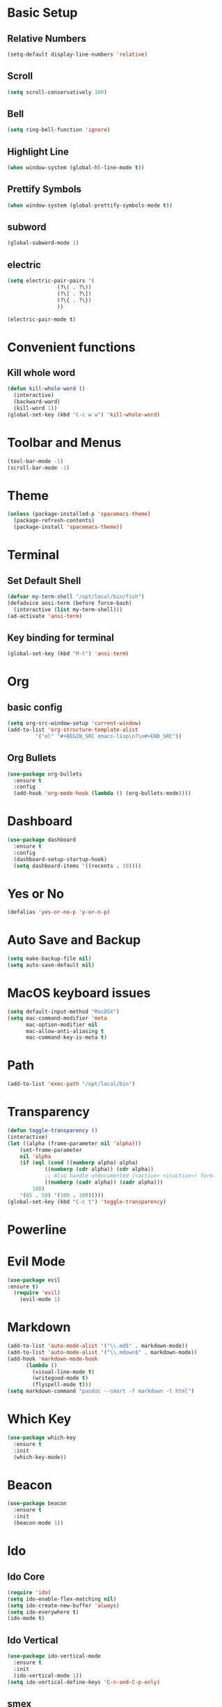 * Basic Setup
** Relative Numbers
#+BEGIN_SRC emacs-lisp
  (setq-default display-line-numbers 'relative)
#+END_SRC
** Scroll
#+BEGIN_SRC emacs-lisp
(setq scroll-conservatively 100)
#+END_SRC
** Bell
#+BEGIN_SRC emacs-lisp
(setq ring-bell-function 'ignore)
#+END_SRC
** Highlight Line
 #+BEGIN_SRC emacs-lisp
(when window-system (global-hl-line-mode t))
 #+END_SRC
** Prettify Symbols
#+BEGIN_SRC emacs-lisp
(when window-system (global-prettify-symbols-mode t))
#+END_SRC
** subword
#+BEGIN_SRC emacs-lisp
  (global-subword-mode 1)
#+END_SRC
** electric
#+BEGIN_SRC emacs-lisp
  (setq electric-pair-pairs '(
			      (?\( . ?\))
			      (?\[ . ?\])
			      (?\{ . ?\})
			      ))

  (electric-pair-mode t)
#+END_SRC
* Convenient functions
** Kill whole word
#+BEGIN_SRC emacs-lisp
  (defun kill-whole-word ()
    (interactive)
    (backward-ward)
    (kill-word 1))
  (global-set-key (kbd "C-c w w") 'kill-whole-word)
#+END_SRC
* Toolbar and Menus
#+BEGIN_SRC emacs-lisp
  (tool-bar-mode -1)
  (scroll-bar-mode -1)
#+END_SRC
* Theme
#+BEGIN_SRC emacs-lisp
(unless (package-installed-p 'spacemacs-theme)
  (package-refresh-contents)
  (package-install 'spacemacs-theme))
#+END_SRC  
* Terminal
** Set Default Shell
#+BEGIN_SRC emacs-lisp
  (defvar my-term-shell "/opt/local/bin/fish")
  (defadvice ansi-term (before force-bash)
    (interactive (list my-term-shell)))
  (ad-activate 'ansi-term)
#+END_SRC

** Key binding for terminal
#+BEGIN_SRC emacs-lisp
  (global-set-key (kbd "M-t") 'ansi-term)
#+END_SRC

* Org
** basic config
#+BEGIN_SRC emacs-lisp
  (setq org-src-window-setup 'current-window)
  (add-to-list 'org-structure-template-alist
	       '("el" "#+BEGIN_SRC emacs-lisp\n?\n#+END_SRC"))
#+END_SRC
** Org Bullets
#+BEGIN_SRC emacs-lisp
  (use-package org-bullets
    :ensure t
    :config
    (add-hook 'org-mode-hook (lambda () (org-bullets-mode))))
#+END_SRC
* Dashboard
#+BEGIN_SRC emacs-lisp
  (use-package dashboard
    :ensure t
    :config
    (dashboard-setup-startup-hook)
    (setq dashboard-items '((recents . 10))))
#+END_SRC
* Yes or No
#+BEGIN_SRC emacs-lisp
(defalias 'yes-or-no-p 'y-or-n-p)
#+END_SRC
* Auto Save and Backup
#+BEGIN_SRC emacs-lisp
(setq make-backup-file nil)
(setq auto-save-default nil)
#+END_SRC
* MacOS keyboard issues
#+BEGIN_SRC emacs-lisp
(setq default-input-method "MacOSX")
(setq mac-command-modifier 'meta
      mac-option-modifier nil
      mac-allow-anti-aliasing t
      mac-command-key-is-meta t)
#+END_SRC
* Path
#+BEGIN_SRC emacs-lisp
(add-to-list 'exec-path "/opt/local/bin")
#+END_SRC
* Transparency
#+BEGIN_SRC emacs-lisp
  (defun toggle-transparency ()
  (interactive)
  (let ((alpha (frame-parameter nil 'alpha)))
      (set-frame-parameter
      nil 'alpha
      (if (eql (cond ((numberp alpha) alpha)
		      ((numberp (cdr alpha)) (cdr alpha))
		      ;; Also handle undocumented (<active> <inactive>) form.
		      ((numberp (cadr alpha)) (cadr alpha)))
	      100)
	  '(85 . 50) '(100 . 100)))))
  (global-set-key (kbd "C-c t") 'toggle-transparency)
#+END_SRC
* Powerline
* Evil Mode
  #+BEGIN_SRC emacs-lisp
(use-package evil
:ensure t)
  (require 'evil)
    (evil-mode 1)
  #+END_SRC
* Markdown
#+BEGIN_SRC emacs-lisp
  (add-to-list 'auto-mode-alist '("\\.md$" . markdown-mode))
  (add-to-list 'auto-mode-alist '("\\.mdown$" . markdown-mode))
  (add-hook 'markdown-mode-hook
	    (lambda ()
	      (visual-line-mode t)
	      (writegood-mode t)
	      (flyspell-mode t)))
  (setq markdown-command "pandoc --smart -f markdown -t html")
#+END_SRC
* Which Key
#+BEGIN_SRC emacs-lisp
  (use-package which-key
    :ensure t
    :init
    (which-key-mode))
#+END_SRC
* Beacon
 #+BEGIN_SRC emacs-lisp
   (use-package beacon
     :ensure t
     :init
     (beacon-mode 1))
 #+END_SRC
* Ido
** Ido Core
#+BEGIN_SRC emacs-lisp
  (require 'ido)
  (setq ido-enable-flex-matching nil)
  (setq ido-create-new-buffer 'always)
  (setq ido-everywhere t)
  (ido-mode t)
#+END_SRC
** Ido Vertical
#+BEGIN_SRC emacs-lisp
  (use-package ido-vertical-mode
    :ensure t
    :init
    (ido-vertical-mode 1))
  (setq ido-vertical-define-keys 'C-n-and-C-p-only)
#+END_SRC
** smex
#+BEGIN_SRC emacs-lisp
  (use-package smex
    :ensure t
    :init (smex-initialize)
    :bind ("M-x" . smex))
#+END_SRC
** switch buffer
#+BEGIN_SRC emacs-lisp
  (global-set-key (kbd "C-x C-b") 'ido-switch-buffer)
#+END_SRC
* Buffers
** Always kill current buffer
 #+BEGIN_SRC emacs-lisp
   (defun kill-curr-buffer ()
     (interactive)
     (kill-buffer (current-buffer)))
   (global-set-key (kbd "C-x k") 'kill-curr-buffer)
 #+END_SRC
** Enable ibuffer
#+BEGIN_SRC emacs-lisp
  (global-set-key (kbd "C-x b") 'ibuffer)
#+END_SRC
* Evy
#+BEGIN_SRC emacs-lisp
  (use-package avy
    :ensure t
    :bind
    ("M-s" . avy-goto-char))
#+END_SRC
* Config edit and reload
** Edit
#+BEGIN_SRC emacs-lisp
  (defun config-visit ()
    (interactive)
    (find-file "~/.emacs.d/config.org"))
  (global-set-key (kbd "C-c e") 'config-visit)
#+END_SRC
** Reload
#+BEGIN_SRC emacs-lisp
  (defun config-reload ()
    (interactive)
    (org-babel-load-file (expand-file-name "~/.emacs.d/config.org")))
  (global-set-key (kbd "C-c r") 'config-reload)
#+END_SRC
* Rainbow
#+BEGIN_SRC emacs-lisp
  (use-package rainbow-mode
    :ensure t
    :init (rainbow-mode 1))
#+END_SRC
#+BEGIN_SRC emacs-lisp
  (use-package rainbow-delimiters
    :ensure t
    :init
    (rainbow-delimiters-mode 1))
#+END_SRC
* Git

** Gited
 #+BEGIN_SRC emacs-lisp
   (use-package gited
     :ensure t)
   (require 'gited)
 #+END_SRC
** Git Gutter
 #+BEGIN_SRC emacs-lisp
   (use-package git-gutter+
     :ensure t)
   (global-git-gutter+-mode +1)
 #+END_SRC
